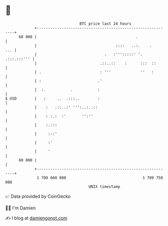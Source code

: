 * 👋

#+begin_example
                                    BTC price last 24 hours                    
                +------------------------------------------------------------+ 
         68 000 |                                            .               | 
                |                                   ::::   ..:.    .     ... | 
                |                              .   :''':::::' '. .:::.:::''' | 
                |                            .::..::    :      :::  ::       | 
                | .                          : '''             ''   :        | 
                | :                         .'                               | 
                |  :.           .           :                                | 
   $ USD        |   :     ..  .:::..        :                                | 
                |    :   .::..:' ''':..:..::                                 | 
                |    : :.:  :'       '':''                                   | 
                |    :.:::                                                   | 
                |     :::'                                                   | 
                |     :'                                                     | 
                |     '                                                      | 
         60 000 |                                                            | 
                +------------------------------------------------------------+ 
                 1 709 660 000                                  1 709 750 000  
                                        UNIX timestamp                         
#+end_example
📈 Data provided by CoinGecko

🧑‍💻 I'm Damien

✍️ I blog at [[https://www.damiengonot.com][damiengonot.com]]
